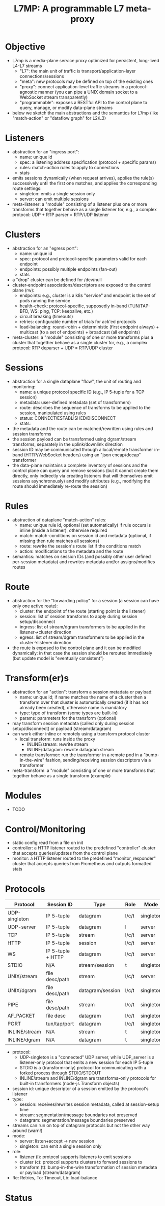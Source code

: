 #+LaTeX_HEADER:\usepackage[margin=2cm]{geometry}
#+LaTeX_HEADER:\usepackage{enumitem}
#+LaTeX_HEADER:\renewcommand{\ttdefault}{pcr}
#+LaTeX_HEADER:\lstdefinelanguage{yaml}{basicstyle=\ttfamily\scriptsize,frame=lrtb,framerule=1pt,framexleftmargin=1pt,showstringspaces=false}
#+LaTeX_HEADER:\usepackage{etoolbox}
#+LaTeX_HEADER:\makeatletter\patchcmd{\@verbatim}{\verbatim@font}{\verbatim@font\scriptsize}{}{}\makeatother
#+LATEX:\setitemize{noitemsep,topsep=0pt,parsep=0pt,partopsep=0pt}
#+OPTIONS: toc:nil author:nil ^:nil

#+TITLE: L7MP: A programmable L7 meta-proxy

* Objective

- L7mp is a media-plane service proxy optimized for persistent,
  long-lived L4-L7 streams
  - "L7": the main unit of traffic is transport/application-layer
    connections/sessions
  - "meta": new protocols may be defined on top of the existing ones
  - "proxy": connect application-level traffic streams in a
    protocol-agnostic manner (you can pipe a UNIX domain socket to a
    WebSocket stream transparently)
  - "programmable": exposes a RESTful API to the control plane to
    query, manage, or modify data-plane streams
- below we sketch the main abstractions and the semantics for L7mp
  (like "match-action" or "dataflow graph" for L2/L3)

* Listeners

- abstraction for an "ingress port":
  - name: unique id
  - spec: a listening address specification (protocol + specific params)
  - rules: match-action rules to apply to connections
  - stats
- emits sessions dynamically (when request arrives), applies the
  rule(s) successively until the first one matches, and applies the
  corresponding route settings:
  - singleton: emits a single session only
  - server: can emit multiple sessions
- meta-listener: a "module" consisting of a listener plus one or more
  transforms that together behave as a single listener for, e.g., a
  complex protocol: UDP + RTP parser = RTP/UDP listener

* Clusters

- abstraction for an "egress port":
  - name: unique id
  - spec: protocol and protocol-specific parameters valid for each endpoint
  - endpoints: possibly multiple endpoints (fan-out)
  - stats
- a "drop" cluster can be  defined for /dev/null
- cluster-endpoint associations/descriptors are exposed to the control
  plane (rw):
  - endpoints: e.g., cluster is a k8s "service" and endpoint is the
    set of pods running the service
  - health-check: protocol-specific, supposedly in-band (TUN/TAP: BFD,
    WS: ping, TCP: keepalive, etc.)
  - circuit breaking (timeouts)
  - retries: configurable number of trials for ack'ed protocols
  - load-balancing: round-robin + deterministic (first endpoint
    always) + multicast (to a set of endpoints) + broadcast (all
    endpoints)
- meta-cluster: a "module" consisting of one or more transforms plus a
  cluster that together behave as a single cluster for, e.g., a complex
  protocol: RTP deparser + UDP = RTP/UDP cluster

* Sessions

- abstraction for a single dataplane "flow", the unit of routing and
  monitoring:
  - name: a unique protocol specific ID (e.g., IP 5-tuple for a TCP
    session)
  - metadata: user-defined metadata (set of transformers)
  - route: describes the sequence of transforms to be applied to the
    session, manipulated using rules
  - status: CONNECT/ESTABLISHED/DISCONNECT
  - stats:
- the metadata and the route can be matched/rewritten using rules and
  session transforms
- the session payload can be transformed using dgram/stream
  transforms, separately in the uplink/downlink direction
- session ID may be communicated through a local/remote transformer
  in-band (HTTP/WebSocket headers) using an "json encap/decap"
  transformer
- the data-plane maintains a complete inventory of sessions and the
  control plane can query and remove sessions (but it cannot create
  them directly, only indirectly via creating listeners that will
  themselves emit sessions asynchronously) and modify attributes
  (e.g., modifying the route should immediately re-route the session)

* Rules

- abstraction of dataplane "match-action" rules:
  - name: unique rule id, optional (set automatically) if rule occurs
    is inline (inside a listener), otherwise required
  - match: match-conditions on session id and metadata (optional, if
    missing then rule matches all sessions)
  - route: rewrite the session's route list if the conditions match
  - action: modifications to the metadata and the route
- semantics: matches on session IDs (and possibly other user defined
  per-session metadata) and rewrites metadata and/or assigns/modifies
  routes

* Route

- abstraction for the "forwarding policy" for a session (a session
  can have only one active route):
  - cluster: the endpoint of the route (starting point is the
    listener)
  - session: list of session transforms to apply during session
    setup/disconnect
  - ingress: list of stream/dgram transformers to be applied in the
    listener->cluster direction
  - egress: list of stream/dgram transformers to be applied in the
    cluster->listener direction
- the route is exposed to the control plane and it can be modified
  dynamically: in that case the session should be rerouted immediately
  (but update model is "eventually consistent")

* Transform(er)s

- abstraction for an "action": transform a session metadata or payload:
  - name: unique id; if name matches the name of a cluster then a
    transform over that cluster is automatically created (if it has
    not already been created), otherwise name is mandatory
  - type: type of transform (some types are built-in)
  - params: parameters for the transform (optional)
- may transform session metadata (called only during session
  setup/disconnect) or payload (stream/datagram)
- can work either inline or remotely using a transform protocol
  cluster
  - local transform: runs inside the proxy
    - INLINE/stream: rewrite stream
    - INLINE/datagram: rewrite datagram stream
  - remote transformer: run the transformer in a remote pod in a
    "bump-in-the-wire" fashion, sending/receiving session descriptors
    via a transformer
- meta-transform: a "module" consisting of one or more transforms that
  together behave as a single transform (example)

* Modules

- TODO

* Control/Monitoring

- static config read from a file on init
- controller: a HTTP listener routed to the predefined "controller"
  cluster that accepts queries/updates from the control plane
- monitor: a HTTP listener routed to the predefined
  "monitor_responder" cluster that accepts queries from Prometheus and
  outputs formatted stats

* Protocols

|---------------+-------------------+------------------+-------+-----------+-------------|
| Protocol      | Session ID        | Type             | Role  | Mode      | Re/To/Lb    |
|---------------+-------------------+------------------+-------+-----------+-------------|
| UDP-singleton | IP 5-tuple        | datagram         | l/c/t | singleton | no/yes/yes  |
| UDP-server    | IP 5-tuple        | datagram         | l     | server    | no/yes/yes  |
| TCP           | IP 5-tuple        | stream           | l/c/t | server    | yes/yes/yes |
| HTTP          | IP 5-tuple        | session          | l/c/t | server    | yes/yes/yes |
| WS            | IP 5-tuple + HTTP | datagram         | l/c/t | server    | yes/yes/yes |
| STDIO         | N/A               | stream/session   | t     | singleton | no/no/no    |
| UNIX/stream   | file desc/path    | stream           | l/c/t | server    | no/no/no    |
| UNIX/dgram    | file desc/path    | datagram/session | l/c/t | singleton | no/no/no    |
| PIPE          | file desc/path    | stream           | l/c/t | singleton | no/no/no    |
| AF_PACKET     | file desc         | datagram         | l/c/t | singleton | no/no/no    |
| PORT          | tun/tap/port      | datagram         | l/c/t | singleton | no/no/no    |
| INLINE/stream | N/A               | stream           | t     | singleton | no/no/no    |
| INLINE/dgram  | N/A               | datagram         | t     | singleton | no/no/no    |
|---------------+-------------------+------------------+-------+-----------+-------------|

- protocol:
  - UDP-singleton is a "connected" UDP server, while UDP_server is a
    listener-only protocol that emits a new session for each IP
    5-tuple
  - STDIO is a (transform-only) protocol for communicating with a
    forked process through STDIO/STDOUT
  - INLINE/stream and INLINE/dgram are transforms-only protocols for
    built-in transformers (node-js Transform objects)
- session id: unique descriptor of a session emitted by the
  protocol's listener
- type:
  - session: receives/rewrites session metadata, called at
    session-setup time
  - stream: segmentation/message boundaries not preserved
  - datagram: segmentation/message boundaries preserved
- streams can run on top of datagram protocols but not the other way
  around (warn!)
- mode:
  - server: listen+accept -> new session
  - singleton: can emit a single session only
- role:
  - listener (l): protocol supports listeners to emit sessions
  - cluster (c): protocol supports clusters to forward sessions to
  - transform (t): bump-in-the-wire transformation of session
    metadata or payload (stream/datagram)
- Re: Retries, To: Timeout, Lb: load-balance

* Status

**** TODO Framework: clusters, listeners, routes, sessions, rules, object hierarchy
**** TODO static config
**** TODO UDP, WebSocket, and UDS stream/dgram protocols (c/l/t)
**** DONE full wildcard match
**** TODO session transforms
**** TODO QUIC/HTTP3

* Examples

** Example 1: HTTP3/QUIC Gateway to Kubernetes/Istio

*** Objective

- ingress gateway that translates QUIC calls from the
- NB: HTTP3/QUIC support is TODO

*** TODO Pipeline

*** Config

- static config
#+BEGIN_SRC yaml
  admin:
    log_level: info
    log_file: /tmp/l7mp.log
    access_log_path: /tmp/admin_access.log
  listeners:
    - name: monitor_listener
      spec: { protocol: HTTP, port: 1235 }
      rules:
        - action:
            route:
              cluster: monitor_responder
    - name: http3_listener
      spec: { protocol: HTTP3, port: 443 }
      rules:
        - match:
            HTTP:
              path:
                prefix: "auth/"
          action:
            route:
              cluster: auth
        - action:
            route:
              cluster: frontend
  clusters:
    - name: monitor_responder
      spec: { protocol: PROMETHEUS }
    - name: auth
      spec: { protocol: HTTP, port: 8888 }
      endpoints:
        spec: { address: "auth.default.svc.cluster.local" }
    - name: frontend
      spec: { protocol: HTTP, port: 80 }
      endpoints:
        spec: { address: "nginx.default.svc.cluster.local" }
#+END_SRC

** Example 2: REST Converter

*** Objective

- push reports (e.g., from an IoT device) received on UDP into the
  cluster as REST API calls
- NB: UDP_server support is TODO

*** TODO Pipeline

*** Config

- static config
#+BEGIN_SRC yaml
  admin:
    log_level: info
    log_file: /tmp/l7mp.log
    access_log_path: /tmp/admin_access.log
  listeners:
    - name: monitor_listener
      spec: { protocol: HTTP, port: 1235 }
      rules:
        - action:
            route:
              cluster: monitor_responder
    - name: udp_listener
      spec: { protocol: UDP_server, port: 999 }
      rules:
        - action:
            metadata:
              HTTP:
                method: POST
                url:
                  path: "/topics/jsontest"
                headers:
                  content_type: "application/vnd.kafka.json.v2+json"
            route:
              cluster: kafka
              ingress:
                - http_set
                - json_encap
  clusters:
    - name: monitor_responder
      protocol: PROMETHEUS
    - name: kafka_rest
      spec: { protocol: HTTP, port: 8888 }
      endpoints:
        spec: { dest: "auth.default.svc.cluster.local" }
  transforms:
    - name: json_encap
      type: JSON_ENCAP # built-in (datagram-type)
#+END_SRC

** Example 3: SIP/RTP Media Plane

*** Objective

- process VoIP calls as RTP streams in Kubernetes/Istio

*** Pipeline

:              UNIX/dgram        WS: 8888          UNIX/dgram
:              ingress:up      transcode:up       egress: down
:                 A |               A |               A |
:  +----------+   | |               | |               | |   +------------------+
:  |          |---+ +---------------+ +---------------+ +-->|                  |
:  |UDP-l:1234|                                             |UDP-c:1.1.1.1/4321|
:  |          |<--+ +---------------+ +---------------+ +---|                  |
:  +----------+   | |               | |               | |   +------------------+
:                 | V               | V               | V
:             UNIX/dgram         WS: 8888          UNIX/dgram
:             egress:down     transcode:down      ingress:down

*** Config

- static config
#+BEGIN_SRC yaml
  admin:
    log_level: debug
    log_file: stdout
    access_log_path: /tmp/admin_access.log
  listeners:
    - name: controller_listener
      spec: { protocol: HTTP, port: 1234 }
      rules:
        - action:
            route:
              cluster: controller   # northbound: predefined INLINE/stream
    - name: monitor_listener
      spec: { protocol: HTTP, port: 1235 }
      rules:
        - action:
            route:
              cluster: monitor_responder   # predefined INLINE/stream
  clusters:
    - name: controller
      spec: { protocol: L7MPController }
    - name: monitor_responder
      spec: { protocol: PROMETHEUS }
    - name: "drop"
      spec: { protocol: DROP }
    - name: "ingress:up"
      spec: { protocol: UNIX }
      endpoints:
        - spec: { path: "/tmp/ingress_up.sock" }
    - name: "egress:up"
      spec: { protocol: UNIX }
      endpoints:
        - spec: { path: "/tmp/egress_up.sock" }
    - name: "ingress:down"
      spec: { protocol: UNIX }
      endpoints:
        - spec: { path: "/tmp/ingress_down.sock" }
    - name: "egress:down"
      spec: { protocol: UNIX }
      endpoints:
        - spec: { path: "/tmp//egress_down.sock" }
    - name: "transcode:up"
      spec: { protocol: WS, port: 8888 }
      endpoints:
        - spec: { address: "transcode1.default.svc.cluster.local" }
    - name: "transcode:down"
      spec: { protocol: WS, port: 8888 }
      endpoints:
        - spec: { address: "transcode2.default.svc.cluster.local" }
#+END_SRC

- adding a session: A: 1.2.3.4:5000 -> B: 4.3.2.1:5001
#+BEGIN_SRC yaml
  listeners:
    - name: user_1_2_l
      spec: { protocol: UDP, port: 5000, connect: {address: "1.2.3.4", port: 5000} }
      rules:
        - action:
            route:
              cluster: user_1_2_c
              ingress:
                - "ingress:up"   # demo: manually add a transform
                - "transcode:up" # automatically creates a transform for cluster
                - "egress:up"    # automatically creates a transform for cluster
              egress:
                - "ingress:down"   # automatically creates a transform for cluster
                - "transcode:down" # automatically creates a transform for cluster
                - "egress:down"    # automatically creates a transform for cluster
  clusters:
    - name: user_1_2_c
      spec: { protocol: UDP, port: 5001, bind: {port: 5001} }
      endpoints:
        - spec: { address: "4.3.2.1" }
  transforms:
    - name: "ingress:up"
      type: CLUSTER
      params:
        cluster: "ingress:up"
#+END_SRC

** TODO Example 4: Istio
